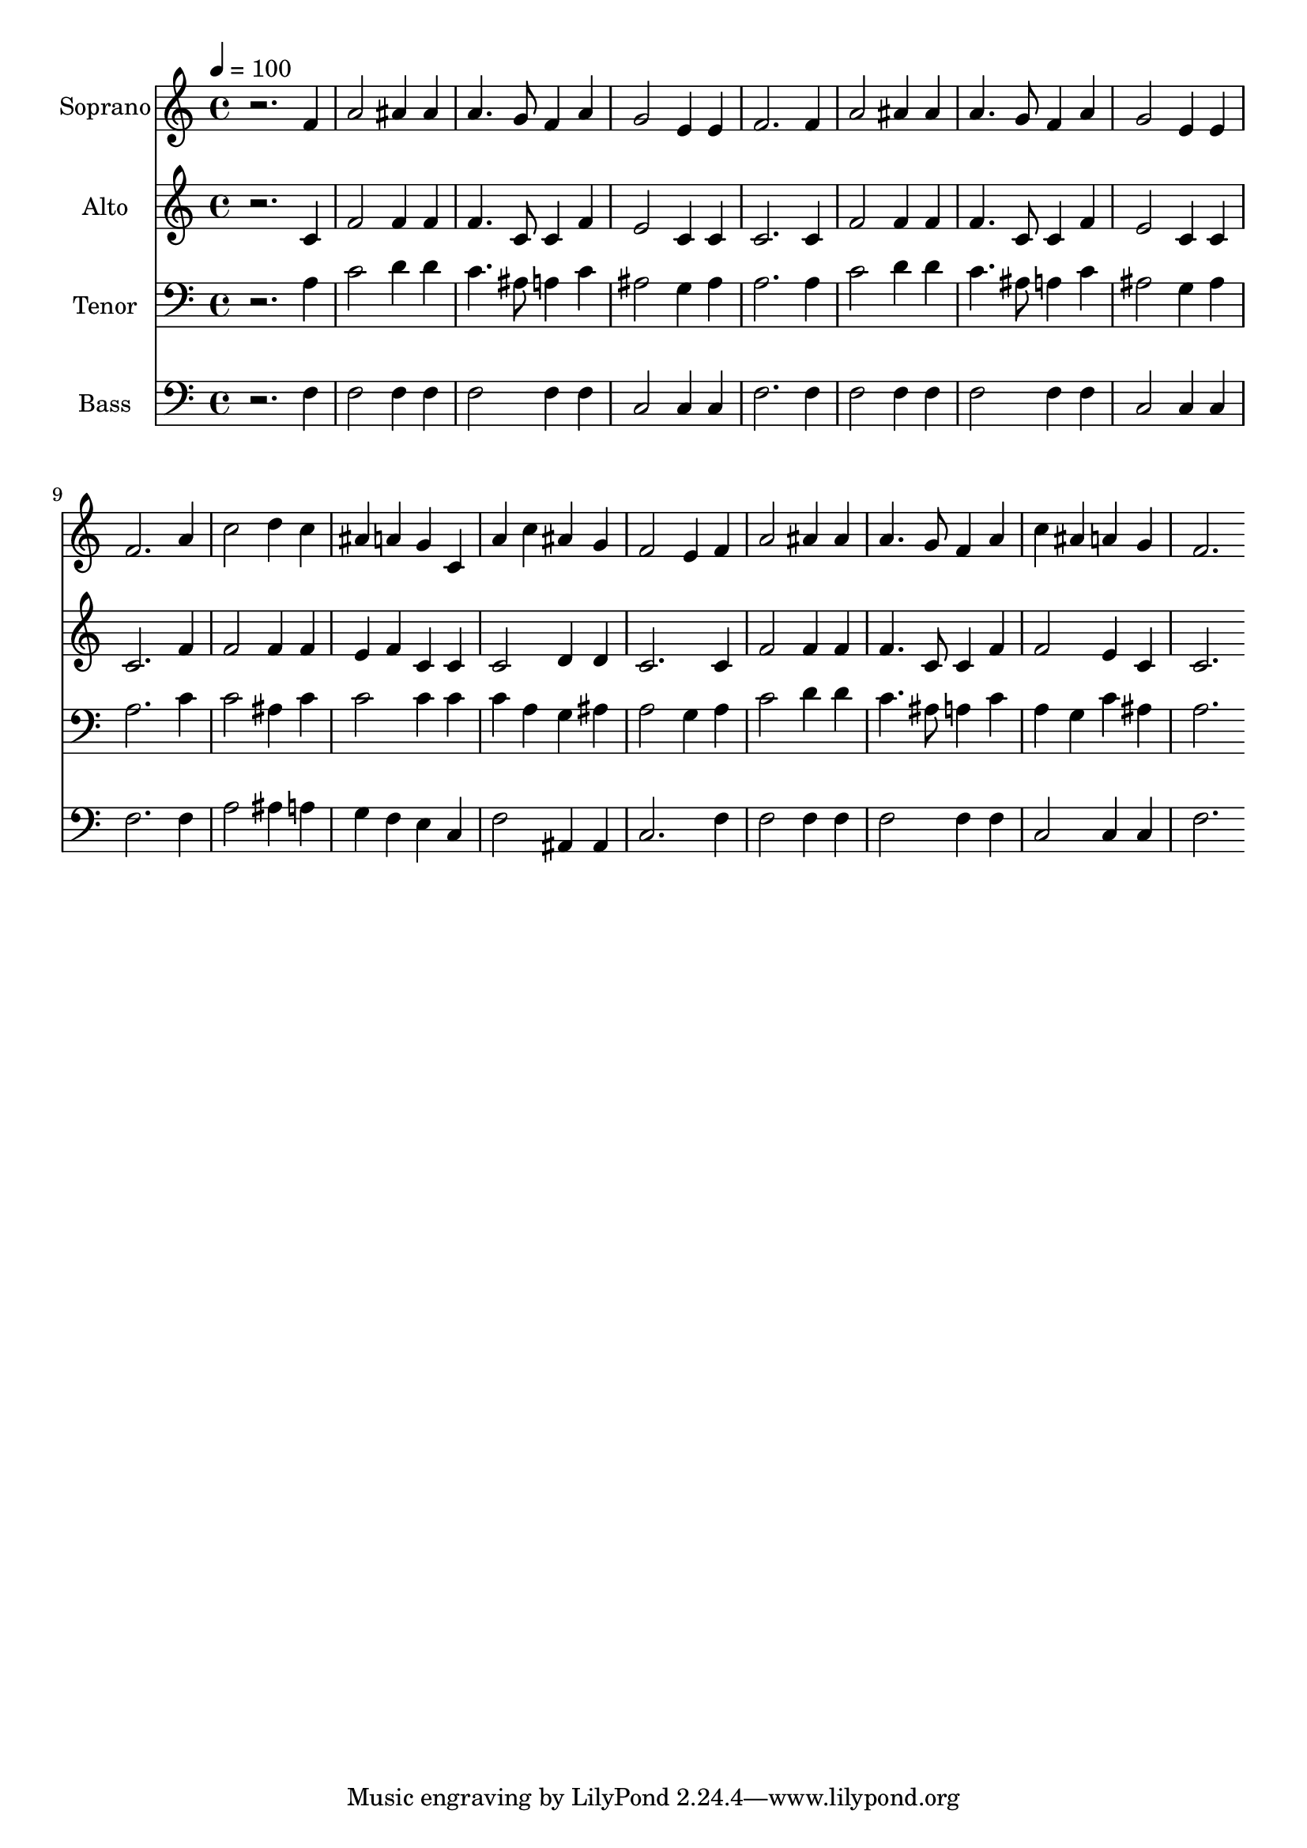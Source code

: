 % Lily was here -- automatically converted by c:/Program Files (x86)/LilyPond/usr/bin/midi2ly.py from output/midi/dh321fv.mid
\version "2.14.0"

\layout {
  \context {
    \Voice
    \remove "Note_heads_engraver"
    \consists "Completion_heads_engraver"
    \remove "Rest_engraver"
    \consists "Completion_rest_engraver"
  }
}

trackAchannelA = {


  \key c \major
    
  \time 4/4 
  

  \key c \major
  
  \tempo 4 = 100 
  
  % [MARKER] Conduct
  
}

trackA = <<
  \context Voice = voiceA \trackAchannelA
>>


trackBchannelA = {
  
  \set Staff.instrumentName = "Soprano"
  
}

trackBchannelB = \relative c {
  r2. f'4 
  | % 2
  a2 ais4 ais 
  | % 3
  a4. g8 f4 a 
  | % 4
  g2 e4 e 
  | % 5
  f2. f4 
  | % 6
  a2 ais4 ais 
  | % 7
  a4. g8 f4 a 
  | % 8
  g2 e4 e 
  | % 9
  f2. a4 
  | % 10
  c2 d4 c 
  | % 11
  ais a g c, 
  | % 12
  a' c ais g 
  | % 13
  f2 e4 f 
  | % 14
  a2 ais4 ais 
  | % 15
  a4. g8 f4 a 
  | % 16
  c ais a g 
  | % 17
  f2. 
}

trackB = <<
  \context Voice = voiceA \trackBchannelA
  \context Voice = voiceB \trackBchannelB
>>


trackCchannelA = {
  
  \set Staff.instrumentName = "Alto"
  
}

trackCchannelB = \relative c {
  r2. c'4 
  | % 2
  f2 f4 f 
  | % 3
  f4. c8 c4 f 
  | % 4
  e2 c4 c 
  | % 5
  c2. c4 
  | % 6
  f2 f4 f 
  | % 7
  f4. c8 c4 f 
  | % 8
  e2 c4 c 
  | % 9
  c2. f4 
  | % 10
  f2 f4 f 
  | % 11
  e f c c 
  | % 12
  c2 d4 d 
  | % 13
  c2. c4 
  | % 14
  f2 f4 f 
  | % 15
  f4. c8 c4 f 
  | % 16
  f2 e4 c 
  | % 17
  c2. 
}

trackC = <<
  \context Voice = voiceA \trackCchannelA
  \context Voice = voiceB \trackCchannelB
>>


trackDchannelA = {
  
  \set Staff.instrumentName = "Tenor"
  
}

trackDchannelB = \relative c {
  r2. a'4 
  | % 2
  c2 d4 d 
  | % 3
  c4. ais8 a4 c 
  | % 4
  ais2 g4 ais 
  | % 5
  a2. a4 
  | % 6
  c2 d4 d 
  | % 7
  c4. ais8 a4 c 
  | % 8
  ais2 g4 ais 
  | % 9
  a2. c4 
  | % 10
  c2 ais4 c 
  | % 11
  c2 c4 c 
  | % 12
  c a g ais 
  | % 13
  a2 g4 a 
  | % 14
  c2 d4 d 
  | % 15
  c4. ais8 a4 c 
  | % 16
  a g c ais 
  | % 17
  a2. 
}

trackD = <<

  \clef bass
  
  \context Voice = voiceA \trackDchannelA
  \context Voice = voiceB \trackDchannelB
>>


trackEchannelA = {
  
  \set Staff.instrumentName = "Bass"
  
}

trackEchannelB = \relative c {
  r2. f4 
  | % 2
  f2 f4 f 
  | % 3
  f2 f4 f 
  | % 4
  c2 c4 c 
  | % 5
  f2. f4 
  | % 6
  f2 f4 f 
  | % 7
  f2 f4 f 
  | % 8
  c2 c4 c 
  | % 9
  f2. f4 
  | % 10
  a2 ais4 a 
  | % 11
  g f e c 
  | % 12
  f2 ais,4 ais 
  | % 13
  c2. f4 
  | % 14
  f2 f4 f 
  | % 15
  f2 f4 f 
  | % 16
  c2 c4 c 
  | % 17
  f2. 
}

trackE = <<

  \clef bass
  
  \context Voice = voiceA \trackEchannelA
  \context Voice = voiceB \trackEchannelB
>>


trackF = <<
>>


trackGchannelA = {
  
  \set Staff.instrumentName = "Digital Hymn #321"
  
}

trackG = <<
  \context Voice = voiceA \trackGchannelA
>>


trackHchannelA = {
  
  \set Staff.instrumentName = "My Jesus, I Love Thee"
  
}

trackH = <<
  \context Voice = voiceA \trackHchannelA
>>


\score {
  <<
    \context Staff=trackB \trackA
    \context Staff=trackB \trackB
    \context Staff=trackC \trackA
    \context Staff=trackC \trackC
    \context Staff=trackD \trackA
    \context Staff=trackD \trackD
    \context Staff=trackE \trackA
    \context Staff=trackE \trackE
  >>
  \layout {}
  \midi {}
}
